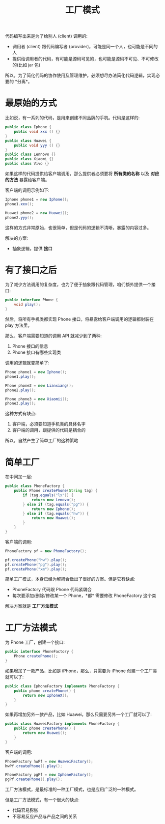 #+TITLE: 工厂模式



代码编写出来是为了给别人 (client) 调用的:
- 调用者 (client) 跟代码编写者 (provider)，可能是同一个人，也可能是不同的人
- 提供给调用者的代码，有可能是源码可见的，也可能是源码不可见、不可修改的(比如 jar 包)

所以，为了简化代码的协作使用及管理维护，必须想尽办法简化代码逻辑，实现必要的 *分离*。


* 最原始的方式

比如说，有一系列的代码，是用来创建不同品牌的手机。代码是这样的:
#+BEGIN_SRC java
  public class Iphone {
      public void xxx () {}
  }
  public class Huawei {
      public void yyy () {}
  }
  public class Lennovo {}
  public class Xiaomi {}
  public class Vivo {}
#+END_SRC

如果这样的代码提供给客户端调用，那么提供者必须要将 *所有类的名称* 以及 *对应的方法* 暴露给客户端。

客户端的调用示例如下:
#+BEGIN_SRC java
  Iphone phone1 = new Iphone();
  phone1.xxx();

  Huawei phone2 = new Huawei();
  phone2.yyy();
#+END_SRC

这样的方式非常原始，也很简单，但是代码的逻辑不清晰，暴露的内容过多。

解决的方案:
- 抽象逻辑，提供 *接口*

* 有了接口之后

为了减少方法调用的复杂度，也为了便于抽象跟代码管理，咱们额外提供一个接口:
#+BEGIN_SRC java
  public interface Phone {
      void play();
  }
#+END_SRC

然后，将所有手机类都实现 Phone 接口，将暴露给客户端调用的逻辑都封装在 play 方法里。

那么，客户端需要知道的调用 API 就减少到了两种:
1. Phone 接口的信息
2. Phone 接口有哪些实现类

调用的逻辑就变简单了:
#+BEGIN_SRC java
  Phone phone1 = new Iphone();
  phone1.play();

  Phone phone2 = new Lianxiang();
  phone2.play();

  Phone phone3 = new Xiaomii();
  phone3.play();
#+END_SRC

这种方式有缺点:
1. 客户端，必须要知道手机类的具体名字
2. 客户端的调用，跟提供的代码是耦合的

所以，自然产生了简单工厂的这种策略

* 简单工厂

在中间加一层:

#+BEGIN_SRC java
  public class PhoneFactory {
      public Phone createPhone(String tag) {
          if (tag.equals("lx")) {
              return new Lenovo();
          } else if (tag.equals("pg")) {
              return new Iphone();
          } else if (tag.equals("hw")) {
              return new Huawei();
          }
      }
  }
#+END_SRC

客户端的调用:

#+BEGIN_SRC java
  PhoneFactory pf = new PhoneFactory();

  pf.createPhone("hw").play();
  pf.createPhone("pg").play();
  pf.createPhone("xm").play();
#+END_SRC

简单工厂模式，本身已经为解耦合做出了很好的方案。但是它有缺点:
- PhoneFactory 代码跟 Phone 代码紧耦合
- 每次要添加/删除/修改某一个 Phone，*都* 需要修改 PhoneFactory 这个类

解决方案就是 *工厂方法模式*

* 工厂方法模式

为 Phone 工厂，创建一个接口:
#+BEGIN_SRC java
  public interface PhoneFactory {
      Phone createPhone();
  }
#+END_SRC

如果增加了一款产品，比如是 iPhone，那么，只需要为 iPhone 创建一个工厂类就可以了:
#+BEGIN_SRC java
  public class IphoneFactory implements PhoneFactory {
      public phone createPhone() {
          return new IphoneX();
      }
  }
#+END_SRC

如果再增加另外一款产品，比如 Huawei，那么只需要另外一个工厂就可以了:
#+BEGIN_SRC java
  public class HuaweiFactory implements PhoneFactory {
      public phone createPhone() {
          return new Huawei();
      }
  }
#+END_SRC

客户端的调用:
#+BEGIN_SRC java
  PhoneFactory hwPf = new HuaweiFactory();
  hwPf.createPhone().play();

  PhoneFactory pgPf = new IphoneFactory();
  pgPf.createPhone().play();
#+END_SRC

工厂方法模式，是最标准的一种工厂模式，也是应用广泛的一种模式。

但是工厂方法模式，有一个很大的缺点:
- 代码容易膨胀
- 不容易反应产品与产品之间的关系
